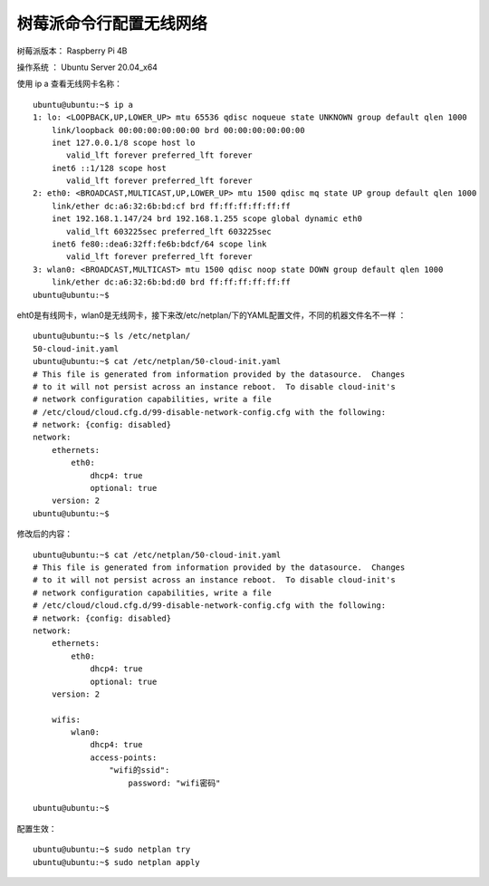 树莓派命令行配置无线网络
===================================================

树莓派版本： Raspberry Pi 4B 

操作系统 ： Ubuntu Server 20.04_x64

使用 ip a 查看无线网卡名称：
::

    ubuntu@ubuntu:~$ ip a
    1: lo: <LOOPBACK,UP,LOWER_UP> mtu 65536 qdisc noqueue state UNKNOWN group default qlen 1000
        link/loopback 00:00:00:00:00:00 brd 00:00:00:00:00:00
        inet 127.0.0.1/8 scope host lo
           valid_lft forever preferred_lft forever
        inet6 ::1/128 scope host
           valid_lft forever preferred_lft forever
    2: eth0: <BROADCAST,MULTICAST,UP,LOWER_UP> mtu 1500 qdisc mq state UP group default qlen 1000
        link/ether dc:a6:32:6b:bd:cf brd ff:ff:ff:ff:ff:ff
        inet 192.168.1.147/24 brd 192.168.1.255 scope global dynamic eth0
           valid_lft 603225sec preferred_lft 603225sec
        inet6 fe80::dea6:32ff:fe6b:bdcf/64 scope link
           valid_lft forever preferred_lft forever
    3: wlan0: <BROADCAST,MULTICAST> mtu 1500 qdisc noop state DOWN group default qlen 1000
        link/ether dc:a6:32:6b:bd:d0 brd ff:ff:ff:ff:ff:ff
    ubuntu@ubuntu:~$ 

eht0是有线网卡，wlan0是无线网卡，接下来改/etc/netplan/下的YAML配置文件，不同的机器文件名不一样 ：
::

    ubuntu@ubuntu:~$ ls /etc/netplan/
    50-cloud-init.yaml
    ubuntu@ubuntu:~$ cat /etc/netplan/50-cloud-init.yaml
    # This file is generated from information provided by the datasource.  Changes
    # to it will not persist across an instance reboot.  To disable cloud-init's
    # network configuration capabilities, write a file
    # /etc/cloud/cloud.cfg.d/99-disable-network-config.cfg with the following:
    # network: {config: disabled}
    network:
        ethernets:
            eth0:
                dhcp4: true
                optional: true
        version: 2
    ubuntu@ubuntu:~$


修改后的内容：
::

    ubuntu@ubuntu:~$ cat /etc/netplan/50-cloud-init.yaml
    # This file is generated from information provided by the datasource.  Changes
    # to it will not persist across an instance reboot.  To disable cloud-init's
    # network configuration capabilities, write a file
    # /etc/cloud/cloud.cfg.d/99-disable-network-config.cfg with the following:
    # network: {config: disabled}
    network:
        ethernets:
            eth0:
                dhcp4: true
                optional: true
        version: 2

        wifis:
            wlan0:
                dhcp4: true
                access-points:
                    "wifi的ssid":
                        password: "wifi密码"

    ubuntu@ubuntu:~$

配置生效：
::

    ubuntu@ubuntu:~$ sudo netplan try
    ubuntu@ubuntu:~$ sudo netplan apply
    

